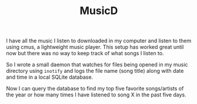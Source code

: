 #+TITLE: MusicD

I have all the music I listen to downloaded in my computer and listen to them using cmus, a lightweight music player. This setup has worked great until now but there was no way to keep track of what songs I listen to.

So I wrote a small daemon that watches for files being opened in my music directory using ~inotify~ and logs the file name (song title) along with date and time in a local SQLite database.

Now I can query the database to find my top five favorite songs/artists of the year or how many times I have listened to song X in the past five days. 
